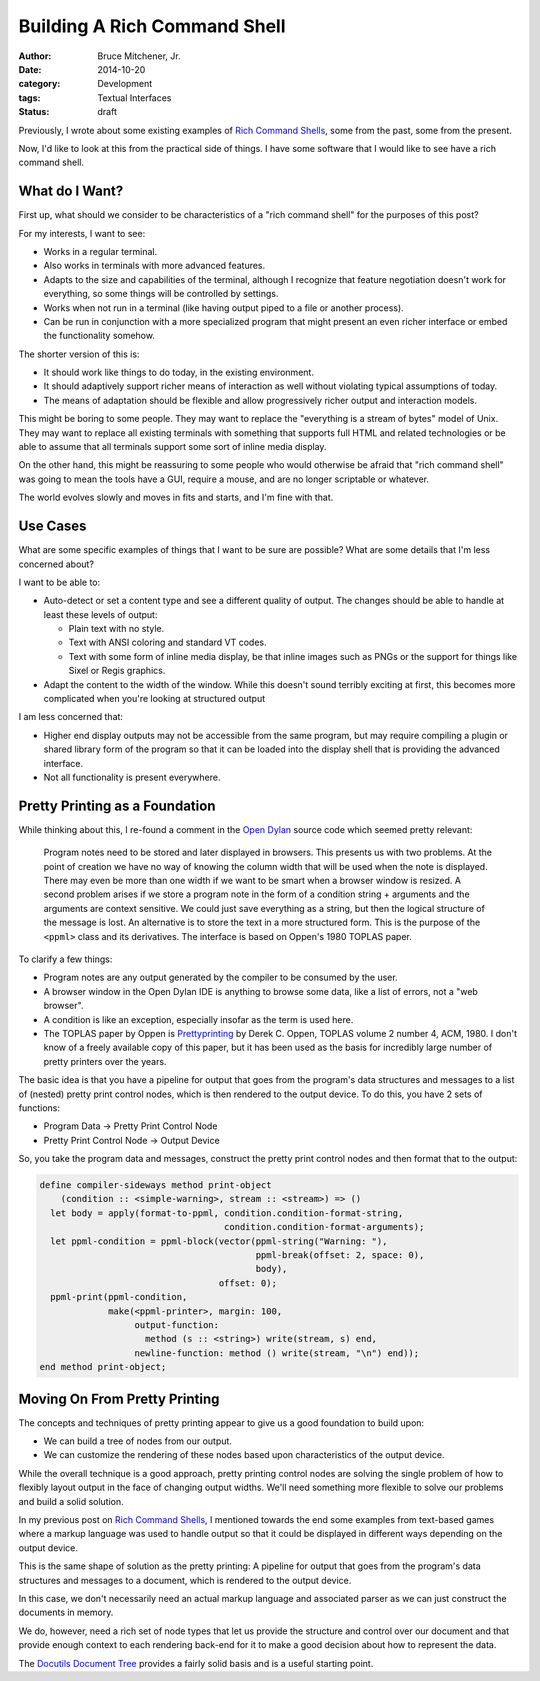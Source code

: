 Building A Rich Command Shell
#############################

:author: Bruce Mitchener, Jr.
:date: 2014-10-20
:category: Development
:tags: Textual Interfaces
:status: draft

Previously, I wrote about some existing examples of `Rich Command Shells`_,
some from the past, some from the present.

Now, I'd like to look at this from the practical side of things. I have some
software that I would like to see have a rich command shell.

What do I Want?
===============

First up, what should we consider to be characteristics of a "rich command
shell" for the purposes of this post?

For my interests, I want to see:

* Works in a regular terminal.
* Also works in terminals with more advanced features.
* Adapts to the size and capabilities of the terminal, although I recognize
  that feature negotiation doesn't work for everything, so some things
  will be controlled by settings.
* Works when not run in a terminal (like having output piped to a file or
  another process).
* Can be run in conjunction with a more specialized program that might
  present an even richer interface or embed the functionality somehow.

The shorter version of this is:

* It should work like things to do today, in the existing environment.
* It should adaptively support richer means of interaction as well without
  violating typical assumptions of today.
* The means of adaptation should be flexible and allow progressively
  richer output and interaction models.

This might be boring to some people. They may want to replace the "everything
is a stream of bytes" model of Unix. They may want to replace all existing
terminals with something that supports full HTML and related technologies
or be able to assume that all terminals support some sort of inline media
display.

On the other hand, this might be reassuring to some people who would
otherwise be afraid that "rich command shell" was going to mean the tools
have a GUI, require a mouse, and are no longer scriptable or whatever.

The world evolves slowly and moves in fits and starts, and I'm fine with
that.

Use Cases
=========

What are some specific examples of things that I want to be sure are
possible? What are some details that I'm less concerned about?

I want to be able to:

* Auto-detect or set a content type and see a different quality
  of output. The changes should be able to handle at least these
  levels of output:

  * Plain text with no style.
  * Text with ANSI coloring and standard VT codes.
  * Text with some form of inline media display, be that inline
    images such as PNGs or the support for things like Sixel or
    Regis graphics.

* Adapt the content to the width of the window. While this doesn't
  sound terribly exciting at first, this becomes more complicated
  when you're looking at structured output

I am less concerned that:

* Higher end display outputs may not be accessible from the same
  program, but may require compiling a plugin or shared library
  form of the program so that it can be loaded into the display
  shell that is providing the advanced interface.
* Not all functionality is present everywhere.

Pretty Printing as a Foundation
===============================

While thinking about this, I re-found a comment in the `Open Dylan`_
source code which seemed pretty relevant:

    Program notes need to be stored and later displayed in browsers. This
    presents us with two problems. At the point of creation we have no
    way of knowing the column width that will be used when the note is
    displayed.  There may even be more than one width if we want to be
    smart when a browser window is resized. A second problem arises if
    we store a program note in the form of a condition string + arguments
    and the arguments are context sensitive. We could just save everything
    as a string, but then the logical structure of the message is lost.
    An alternative is to store the text in a more structured form. This
    is the purpose of the ``<ppml>`` class and its derivatives. The
    interface is based on Oppen's 1980 TOPLAS paper.

To clarify a few things:

* Program notes are any output generated by the compiler to be consumed
  by the user.
* A browser window in the Open Dylan IDE is anything to browse some
  data, like a list of errors, not a "web browser".
* A condition is like an exception, especially insofar as the term
  is used here.
* The TOPLAS paper by Oppen is `Prettyprinting`_ by Derek C. Oppen,
  TOPLAS volume 2 number 4, ACM, 1980. I don't know of a freely
  available copy of this paper, but it has been used as the basis
  for incredibly large number of pretty printers over the years.

The basic idea is that you have a pipeline for output that goes from
the program's data structures and messages to a list of (nested) pretty
print control nodes, which is then rendered to the output device. To do
this, you have 2 sets of functions:

* Program Data -> Pretty Print Control Node
* Pretty Print Control Node -> Output Device

So, you take the program data and messages, construct the pretty
print control nodes and then format that to the output:

.. code-block:: dylan

    define compiler-sideways method print-object
        (condition :: <simple-warning>, stream :: <stream>) => ()
      let body = apply(format-to-ppml, condition.condition-format-string,
                                       condition.condition-format-arguments);
      let ppml-condition = ppml-block(vector(ppml-string("Warning: "),
                                             ppml-break(offset: 2, space: 0),
                                             body),
                                      offset: 0);
      ppml-print(ppml-condition,
                 make(<ppml-printer>, margin: 100,
                      output-function:
                        method (s :: <string>) write(stream, s) end,
                      newline-function: method () write(stream, "\n") end));
    end method print-object;

Moving On From Pretty Printing
==============================

The concepts and techniques of pretty printing appear to give us a good
foundation to build upon:

* We can build a tree of nodes from our output.
* We can customize the rendering of these nodes based upon characteristics
  of the output device.

While the overall technique is a good approach, pretty printing control
nodes are solving the single problem of how to flexibly layout output in
the face of changing output widths. We'll need something more flexible
to solve our problems and build a solid solution.

In my previous post on `Rich Command Shells`_, I mentioned towards the end
some examples from text-based games where a markup language was used
to handle output so that it could be displayed in different ways depending
on the output device.

This is the same shape of solution as the pretty printing: A pipeline
for output that goes from the program's data structures and messages to
a document, which is rendered to the output device.

In this case, we don't necessarily need an actual markup language and
associated parser as we can just construct the documents in memory.

We do, however, need a rich set of node types that let us provide the
structure and control over our document and that provide enough context
to each rendering back-end for it to make a good decision about how
to represent the data.

The `Docutils Document Tree`_ provides a fairly solid basis and is a
useful starting point.

.. _Rich Command Shells: http://waywardmonkeys.org/2014/10/10/rich-command-shells/
.. _Open Dylan: http://opendylan.org/
.. _Docutils Document Tree: http://docutils.sourceforge.net/docs/ref/doctree.html
.. _Prettyprinting: http://dl.acm.org/citation.cfm?id=357114.357115
